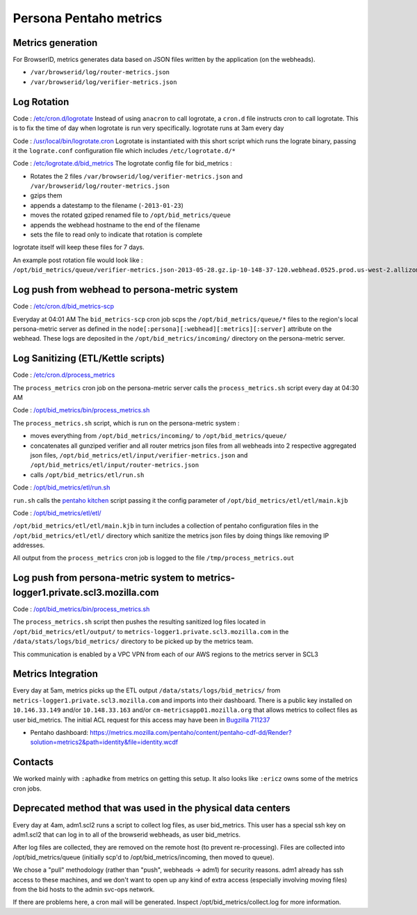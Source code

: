 ***********************
Persona Pentaho metrics
***********************

Metrics generation
==================

For BrowserID, metrics generates data based on JSON files written by the application (on the webheads).

* ``/var/browserid/log/router-metrics.json``
* ``/var/browserid/log/verifier-metrics.json``

Log Rotation
============

Code : `/etc/cron.d/logrotate`_ Instead of using ``anacron`` to call logrotate, a ``cron.d`` file instructs cron to call logrotate. This is to fix the time of day when logrotate is run very specifically. logrotate runs at 3am every day

Code : `/usr/local/bin/logrotate.cron`_ Logrotate is instantiated with this short script which runs the lograte binary, passing it the ``lograte.conf`` configuration file which includes ``/etc/logrotate.d/*``

Code : `/etc/logrotate.d/bid_metrics`_ The logrotate config file for bid_metrics :

* Rotates the 2 files ``/var/browserid/log/verifier-metrics.json`` and ``/var/browserid/log/router-metrics.json``
* gzips them
* appends a datestamp to the filename (``-2013-01-23``)
* moves the rotated gziped renamed file to ``/opt/bid_metrics/queue``
* appends the webhead hostname to the end of the filename
* sets the file to read only to indicate that rotation is complete

logrotate itself will keep these files for 7 days.

An example post rotation file would look like : ``/opt/bid_metrics/queue/verifier-metrics.json-2013-05-28.gz.ip-10-148-37-120.webhead.0525.prod.us-west-2.allizomaws.com``

.. _/etc/cron.d/logrotate: https://github.com/mozilla/identity-ops/blob/master/chef/cookbooks/persona-webhead/recipes/metrics.rb#L52
.. _/usr/local/bin/logrotate.cron: https://github.com/mozilla/identity-ops/blob/master/chef/cookbooks/persona-webhead/files/default/usr/local/bin/logrotate.cron
.. _/etc/logrotate.d/bid_metrics: https://github.com/mozilla/identity-ops/blob/master/chef/cookbooks/persona-webhead/files/default/etc/logrotate.d/bid_metrics

Log push from webhead to persona-metric system
==============================================

Code : `/etc/cron.d/bid_metrics-scp`_

Everyday at 04:01 AM The ``bid_metrics-scp`` cron job scps the ``/opt/bid_metrics/queue/*`` files to the region's local persona-metric server as defined in the ``node[:persona][:webhead][:metrics][:server]`` attribute on the webhead. These logs are deposited in the ``/opt/bid_metrics/incoming/`` directory on the persona-metric server.

.. _/etc/cron.d/bid_metrics-scp: https://github.com/mozilla/identity-ops/blob/master/chef/cookbooks/persona-webhead/recipes/metrics.rb#L59

Log Sanitizing (ETL/Kettle scripts)
===================================

Code : `/etc/cron.d/process_metrics`_

The ``process_metrics`` cron job on the persona-metric server calls the ``process_metrics.sh`` script every day at 04:30 AM

Code : `/opt/bid_metrics/bin/process_metrics.sh`_

The ``process_metrics.sh`` script, which is run on the persona-metric system :

* moves everything from ``/opt/bid_metrics/incoming/`` to ``/opt/bid_metrics/queue/``
* concatenates all gunziped verifier and all router metrics json files from all webheads into 2 respective aggregated json files, ``/opt/bid_metrics/etl/input/verifier-metrics.json`` and ``/opt/bid_metrics/etl/input/router-metrics.json``
* calls ``/opt/bid_metrics/etl/run.sh``

Code : `/opt/bid_metrics/etl/run.sh`_

``run.sh`` calls the `pentaho kitchen`_ script passing it the config parameter of ``/opt/bid_metrics/etl/etl/main.kjb``

Code : `/opt/bid_metrics/etl/etl/`_

``/opt/bid_metrics/etl/etl/main.kjb`` in turn includes a collection of pentaho configuration files in the ``/opt/bid_metrics/etl/etl/`` directory which sanitize the metrics json files by doing things like removing IP addresses.

All output from the ``process_metrics`` cron job is logged to the file ``/tmp/process_metrics.out``

.. _/etc/cron.d/process_metrics: https://github.com/mozilla/identity-ops/blob/master/chhttps://github.com/mozilla/identity-ops/blob/master/chef/cookbooks/persona-metrics/recipes/default.rb#L151
.. _/opt/bid_metrics/bin/process_metrics.sh: https://github.com/mozilla/identity-ops/blob/master/chef/cookbooks/persona-metrics/files/default/opt/bid_metrics/bin/process_metrics.sh
.. _/opt/bid_metrics/etl/run.sh: https://github.com/mozilla/identity-ops/blob/master/chef/cookbooks/persona-metrics/files/default/opt/bid_metrics/etl/run.sh
.. _pentaho kitchen: http://wiki.pentaho.com/display/EAI/Kitchen+User+Documentation
.. _/opt/bid_metrics/etl/etl/: https://github.com/mozilla/identity-ops/tree/master/chef/cookbooks/persona-metrics/files/default/opt/bid_metrics/etl/etl

Log push from persona-metric system to metrics-logger1.private.scl3.mozilla.com
===============================================================================

Code : `/opt/bid_metrics/bin/process_metrics.sh`_

The ``process_metrics.sh`` script then pushes the resulting sanitized log files located in ``/opt/bid_metrics/etl/output/`` to ``metrics-logger1.private.scl3.mozilla.com`` in the ``/data/stats/logs/bid_metrics/`` directory to be picked up by the metrics team.

This communication is enabled by a VPC VPN from each of our AWS regions to the metrics server in SCL3

.. _/opt/bid_metrics/bin/process_metrics.sh: https://github.com/mozilla/identity-ops/blob/master/chef/cookbooks/persona-metrics/files/default/opt/bid_metrics/bin/process_metrics.sh

Metrics Integration
===================

Every day at 5am, metrics picks up the ETL output ``/data/stats/logs/bid_metrics/`` from ``metrics-logger1.private.scl3.mozilla.com`` and imports into their dashboard. There is a public key installed on ``10.146.33.149`` and/or ``10.148.33.163`` and/or ``cm-metricsapp01.mozilla.org`` that allows metrics to collect files as user bid_metrics. The initial ACL request for this access may have been in `Bugzilla 711237`_ 

* Pentaho dashboard: https://metrics.mozilla.com/pentaho/content/pentaho-cdf-dd/Render?solution=metrics2&path=identity&file=identity.wcdf

.. _Bugzilla 711237: https://bugzilla.mozilla.org/show_bug.cgi?id=711237

Contacts
========

We worked mainly with ``:aphadke`` from metrics on getting this setup. It also looks like ``:ericz`` owns some of the metrics cron jobs.

Deprecated method that was used in the physical data centers
============================================================

Every day at 4am, adm1.scl2 runs a script to collect log files, as user bid_metrics. This user has a special ssh key on adm1.scl2 that can log in to all of the browserid webheads, as user bid_metrics.

After log files are collected, they are removed on the remote host (to prevent re-processing). Files are collected into /opt/bid_metrics/queue (initially scp'd to /opt/bid_metrics/incoming, then moved to queue).

We chose a "pull" methodology (rather than "push", webheads -> adm1) for security reasons. adm1 already has ssh access to these machines, and we don't want to open up any kind of extra access (especially involving moving files) from the bid hosts to the admin svc-ops network.

If there are problems here, a cron mail will be generated. Inspect /opt/bid_metrics/collect.log for more information.
